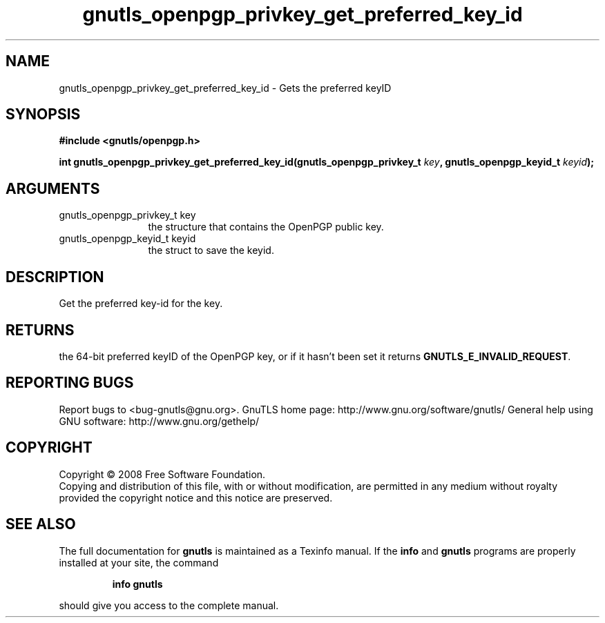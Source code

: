 .\" DO NOT MODIFY THIS FILE!  It was generated by gdoc.
.TH "gnutls_openpgp_privkey_get_preferred_key_id" 3 "2.8.6" "gnutls" "gnutls"
.SH NAME
gnutls_openpgp_privkey_get_preferred_key_id \- Gets the preferred keyID
.SH SYNOPSIS
.B #include <gnutls/openpgp.h>
.sp
.BI "int gnutls_openpgp_privkey_get_preferred_key_id(gnutls_openpgp_privkey_t " key ", gnutls_openpgp_keyid_t " keyid ");"
.SH ARGUMENTS
.IP "gnutls_openpgp_privkey_t key" 12
the structure that contains the OpenPGP public key.
.IP "gnutls_openpgp_keyid_t keyid" 12
the struct to save the keyid.
.SH "DESCRIPTION"
Get the preferred key\-id for the key.
.SH "RETURNS"
the 64\-bit preferred keyID of the OpenPGP key, or if it
hasn't been set it returns \fBGNUTLS_E_INVALID_REQUEST\fP.
.SH "REPORTING BUGS"
Report bugs to <bug-gnutls@gnu.org>.
GnuTLS home page: http://www.gnu.org/software/gnutls/
General help using GNU software: http://www.gnu.org/gethelp/
.SH COPYRIGHT
Copyright \(co 2008 Free Software Foundation.
.br
Copying and distribution of this file, with or without modification,
are permitted in any medium without royalty provided the copyright
notice and this notice are preserved.
.SH "SEE ALSO"
The full documentation for
.B gnutls
is maintained as a Texinfo manual.  If the
.B info
and
.B gnutls
programs are properly installed at your site, the command
.IP
.B info gnutls
.PP
should give you access to the complete manual.
